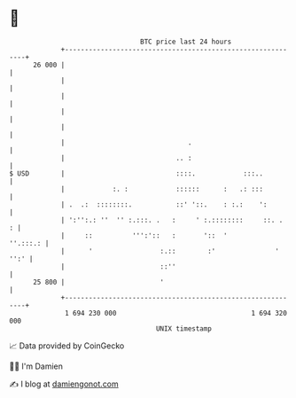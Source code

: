 * 👋

#+begin_example
                                    BTC price last 24 hours                    
                +------------------------------------------------------------+ 
         26 000 |                                                            | 
                |                                                            | 
                |                                                            | 
                |                                                            | 
                |                                                            | 
                |                               .                            | 
                |                            .. :                            | 
   $ USD        |                            ::::.            :::..          | 
                |            :. :            ::::::      :   .: :::          | 
                | .  .:  ::::::::.           ::' '::.    : :.:    ':         | 
                | ':'':.: ''  '' :.:::. .   :     ' :.::::::::     ::. .   : | 
                |     ::          ''':'::   :       '::  '          ''.:::.: | 
                |      '                 :.::        :'               ' '':' | 
                |                        ::''                                | 
         25 800 |                        '                                   | 
                +------------------------------------------------------------+ 
                 1 694 230 000                                  1 694 320 000  
                                        UNIX timestamp                         
#+end_example
📈 Data provided by CoinGecko

🧑‍💻 I'm Damien

✍️ I blog at [[https://www.damiengonot.com][damiengonot.com]]
